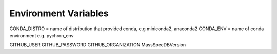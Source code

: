 Environment Variables
=======================


CONDA_DISTRO = name of distribution that provided conda, e.g miniconda2, anaconda2
CONDA_ENV = name of conda environment e.g. pychron_env


GITHUB_USER
GITHUB_PASSWORD
GITHUB_ORGANIZATION
MassSpecDBVersion
